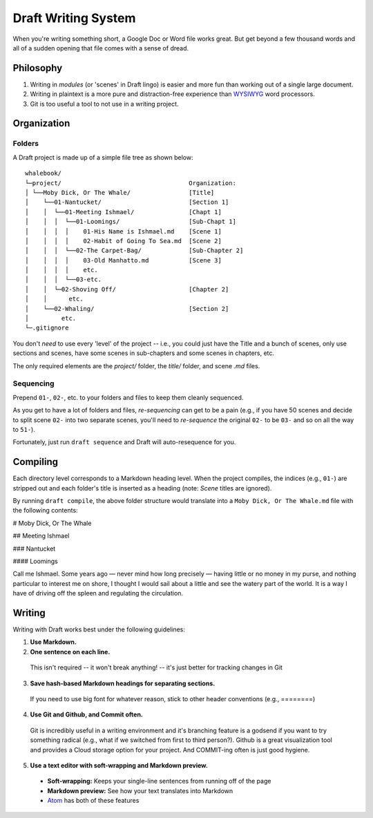 ====================
Draft Writing System
====================

When you're writing something short, a Google Doc or Word file works great.
But get beyond a few thousand words and all of a sudden opening that file comes with a sense of dread.

Philosophy
----------

1) Writing in *modules* (or 'scenes' in Draft lingo) is easier and more fun than working out of a single large document.

2) Writing in plaintext is a more pure and distraction-free experience than `WYSIWYG <https://en.wikipedia.org/wiki/WYSIWYG>`_ word processors.

3) Git is too useful a tool to not use in a writing project.

Organization
------------

Folders
~~~~~~~

A Draft project is made up of a simple file tree as shown below::

    whalebook/
    └─project/                                   Organization:
    │ └──Moby Dick, Or The Whale/                [Title]
    │    └──01-Nantucket/                        [Section 1]
    │    │  └──01-Meeting Ishmael/               [Chapt 1]
    │    │  │  └──01-Loomings/                   [Sub-Chapt 1]
    │    │  │  │    01-His Name is Ishmael.md    [Scene 1]
    │    │  │  │    02-Habit of Going To Sea.md  [Scene 2]
    │    │  │  └──02-The Carpet-Bag/             [Sub-Chapter 2]
    │    │  │  │    03-Old Manhatto.md           [Scene 3]
    │    │  │  │    etc.
    │    │  │  └──03-etc.
    │    │  └─02-Shoving Off/                    [Chapter 2]
    │    │      etc.
    │    └──02-Whaling/                          [Section 2]
    │         etc.
    └─.gitignore

You don't *need* to use every 'level' of the project -- i.e., you could just have the Title and a bunch of scenes, only use sections and scenes, have some scenes in sub-chapters and some scenes in chapters, etc.

The only required elements are the `project/` folder, the `title/` folder, and scene `.md` files.

Sequencing
~~~~~~~~~~

Prepend ``01-``, ``02-``, etc. to your folders and files to keep them cleanly sequenced.

As you get to have a lot of folders and files, *re-sequencing* can get to be a pain (e.g., if you have 50 scenes and decide to split scene ``02-`` into two separate scenes, you'll need to *re-sequence* the original ``02-`` to be ``03-`` and so on all the way to ``51-``).

Fortunately, just run ``draft sequence`` and Draft will auto-resequence for you.

Compiling
---------

Each directory level corresponds to a Markdown heading level.
When the project compiles, the indices (e.g., ``01-``) are stripped out and each folder's title is inserted as a heading (note: *Scene* titles are ignored).

By running ``draft compile``, the above folder structure would translate into a ``Moby Dick, Or The Whale.md`` file with the following contents:

# Moby Dick, Or The Whale

## Meeting Ishmael

### Nantucket

#### Loomings

Call me Ishmael. Some years ago — never mind how long precisely — having little or no money in my purse, and nothing particular to interest me on shore, I thought I would sail about a little and see the watery part of the world.
It is a way I have of driving off the spleen and regulating the circulation.

Writing
-------

Writing with Draft works best under the following guidelines:

1. **Use Markdown.**

2. **One sentence on each line.**

  This isn't required -- it won't break anything! -- it's just better for tracking changes in Git

3. **Save hash-based Markdown headings for separating sections.**

  If you need to use big font for whatever reason, stick to other header conventions (e.g., ========)

4. **Use Git and Github, and Commit often.**

  Git is incredibly useful in a writing environment and it's branching feature is a godsend if you want to try something radical (e.g., what if we switched from first to third person?).
  Github is a great visualization tool and provides a Cloud storage option for your project.
  And COMMIT-ing often is just good hygiene.

5. **Use a text editor with soft-wrapping and Markdown preview.**

  * **Soft-wrapping:** Keeps your single-line sentences from running off of the page
  * **Markdown preview:** See how your text translates into Markdown
  * `Atom <https://atom.io/>`_ has both of these features
